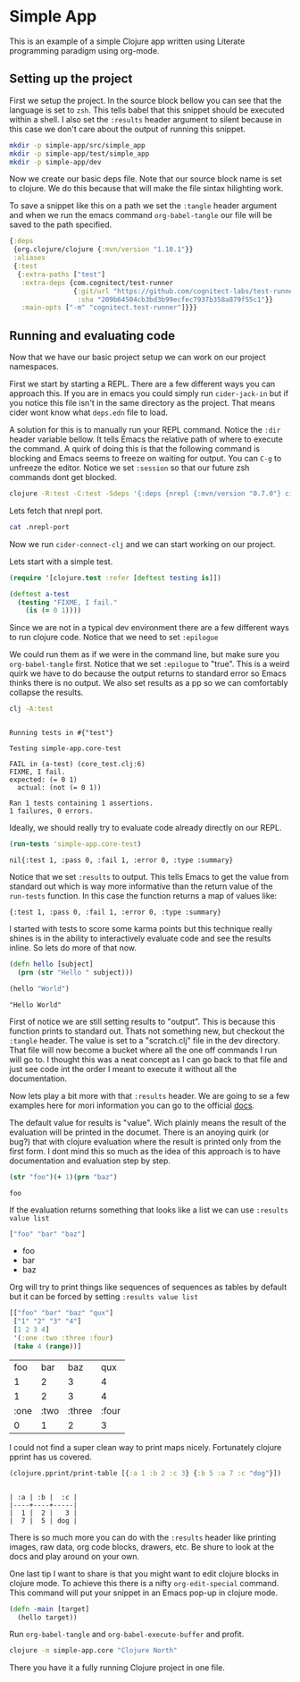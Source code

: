 * Simple App
  
This is an example of a simple Clojure app written using Literate programming
paradigm using org-mode.

** Setting up the project
   
First we setup the project. In the source block bellow you can see that the
language is set to ~zsh~. This tells babel that this snippet should be executed
within a shell. I also set the ~:results~ header argument to silent because in
this case we don't care about the output of running this snippet. 

#+BEGIN_SRC zsh :results silent
mkdir -p simple-app/src/simple_app
mkdir -p simple-app/test/simple_app
mkdir -p simple-app/dev
#+END_SRC

Now we create our basic deps file. Note that our source block name is set to
clojure. We do this because that will make the file sintax hilighting work.

To save a snippet like this on a path we set the ~:tangle~ header argument and
when we run the emacs command ~org-babel-tangle~ our file will be saved to the
path specified.

#+begin_src clojure :tangle simple-app/deps.edn :results silent :eval no
{:deps
 {org.clojure/clojure {:mvn/version "1.10.1"}}
 :aliases
 {:test
  {:extra-paths ["test"]
   :extra-deps {com.cognitect/test-runner
                {:git/url "https://github.com/cognitect-labs/test-runner.git"
                 :sha "209b64504cb3bd3b99ecfec7937b358a879f55c1"}}
   :main-opts ["-m" "cognitect.test-runner"]}}}
#+end_src

** Running and evaluating code

Now that we have our basic project setup we can work on our project namespaces.

First we start by starting a REPL. There are a few different ways you can
approach this. If you are in emacs you could simply run ~cider-jack-in~ but
if you notice this file isn't in the same directory as the project. That means
cider wont know what ~deps.edn~ file to load.  

A solution for this is to manually run your REPL command. Notice the ~:dir~
header variable bellow. It tells Emacs the relative path of where to execute the
command. A quirk of doing this is that the following command is blocking and Emacs
seems to freeze on waiting for output. You can ~C-g~ to unfreeze the editor.
Notice we set ~:session~ so that our future zsh commands dont get blocked.

#+BEGIN_SRC zsh :dir simple-app :results silent :session simple-app :eval query
clojure -R:test -C:test -Sdeps '{:deps {nrepl {:mvn/version "0.7.0"} cider/cider-nrepl {:mvn/version "0.25.2"}}}' -m nrepl.cmdline --middleware '["cider.nrepl/cider-middleware"]'
#+END_SRC

Lets fetch that nrepl port.

#+BEGIN_SRC zsh :dir simple-app :eval query
cat .nrepl-port
#+END_SRC

#+RESULTS:
: 44067

Now we run ~cider-connect-clj~ and we can start working on our project.

Lets start with a simple test.

#+begin_src clojure :ns simple-app.core-test :tangle simple-app/test/simple_app/core_test.clj :results silent
(require '[clojure.test :refer [deftest testing is]])

(deftest a-test
  (testing "FIXME, I fail."
    (is (= 0 1))))
#+end_src

Since we are not in a typical dev environment there are a few different ways to
run clojure code. Notice that we need to set ~:epilogue~

We could run them as if we were in the command line, but make sure you
~org-babel-tangle~ first. Notice that we set ~:epilogue~ to "true". This is a
weird quirk we have to do because the output returns to standard error so Emacs
thinks there is no output. We also set results as a pp so we can comfortably
collapse the results.

#+BEGIN_SRC zsh :dir simple-app :results pp :epilogue "true" :exports both
clj -A:test
#+END_SRC

#+RESULTS:
#+begin_example

Running tests in #{"test"}

Testing simple-app.core-test

FAIL in (a-test) (core_test.clj:6)
FIXME, I fail.
expected: (= 0 1)
  actual: (not (= 0 1))

Ran 1 tests containing 1 assertions.
1 failures, 0 errors.
#+end_example

Ideally, we should really try to evaluate code already directly on our REPL.

#+begin_src clojure :ns clojure.test :tangle simple-app/dev/scratch.clj :results value :exports both
(run-tests 'simple-app.core-test)
#+end_src

#+RESULTS:
: nil{:test 1, :pass 0, :fail 1, :error 0, :type :summary}

Notice that we set ~:results~ to output. This tells Emacs to get the value from
standard out which is way more informative than the return value of the
~run-tests~ function. In this case the function returns a map of values like:

~{:test 1, :pass 0, :fail 1, :error 0, :type :summary}~

I started with tests to score some karma points but this technique really shines
is in the ability to interactively evaluate code and see the results inline. So
lets do more of that now.

#+begin_src clojure :ns simple-app.core :tangle simple-app/src/simple_app/core.clj :results silent
(defn hello [subject]
  (prn (str "Hello " subject)))
#+end_src

#+begin_src clojure :ns simple-app.core :tangle simple-app/dev/scratch.clj :results output :exports both
(hello "World")
#+end_src

#+RESULTS:
: "Hello World"

First of notice we are still setting results to "output". This is because this
function prints to standard out. Thats not something new, but checkout the
~:tangle~ header. The value is set to a "scratch.clj" file in the dev directory.
That file will now become a bucket where all the one off commands I run will go
to. I thought this was a neat concept as I can go back to that file and just see
code int the order I meant to execute it without all the documentation.

Now lets play a bit more with that ~:results~ header. We are going to se a few
examples here for mori information you can go to the official [[https://orgmode.org/manual/Results-of-Evaluation.html][docs]].

The default value for results is "value". Wich plainly means the result of the
evaluation will be printed in the documet. There is an anoying quirk (or bug?)
that with clojure evaluation where the result is printed only from the first
form. I dont mind this so much as the idea of this approach is to have
documentation and evaluation step by step.

#+begin_src clojure :tangle simple-app/dev/scratch.clj :results value :exports both
(str "foo")(+ 1)(prn "baz")
#+end_src

#+RESULTS:
: foo

If the evaluation returns something that looks like a list we can use 
~:results value list~

#+begin_src clojure :tangle simple-app/dev/scratch.clj :results value list :exports both
["foo" "bar" "baz"]
#+end_src

#+RESULTS:
- foo
- bar
- baz

Org will try to print things like sequences of sequences as tables by default
but it can be forced by setting  ~:results value list~

#+begin_src clojure :tangle simple-app/dev/scratch.clj :exports both
[["foo" "bar" "baz" "qux"]
 ["1" "2" "3" "4"]
 [1 2 3 4]
 '(:one :two :three :four)
 (take 4 (range))]
#+end_src

#+RESULTS:
|  foo |  bar |    baz |   qux |
|    1 |    2 |      3 |     4 |
|    1 |    2 |      3 |     4 |
| :one | :two | :three | :four |
|    0 |    1 |      2 |     3 |

I could not find a super clean way to print maps nicely. Fortunately clojure
pprint has us covered.

#+begin_src clojure :tangle simple-app/dev/scratch.clj :results output :exports both
(clojure.pprint/print-table [{:a 1 :b 2 :c 3} {:b 5 :a 7 :c "dog"}])
#+end_src

#+RESULTS:
: 
: | :a | :b |  :c |
: |----+----+-----|
: |  1 |  2 |   3 |
: |  7 |  5 | dog |

There is so much more you can do with the ~:results~ header like printing
images, raw data, org code blocks, drawers, etc. Be shure to look at the docs
and play around on your own.

One last tip I want to share is that you might want to edit clojure blocks in
clojure mode. To achieve this there is a nifty ~org-edit-special~ command. This
command will put your snippet in an Emacs pop-up in clojure mode.

#+begin_src clojure :tangle simple-app/src/simple_app/core.clj :results silent
(defn -main [target]
  (hello target))
#+end_src

Run ~org-babel-tangle~ and ~org-babel-execute-buffer~ and profit.

#+BEGIN_SRC zsh :dir simple-app
clojure -m simple-app.core "Clojure North"
#+END_SRC

There you have it a fully running Clojure project in one file.
